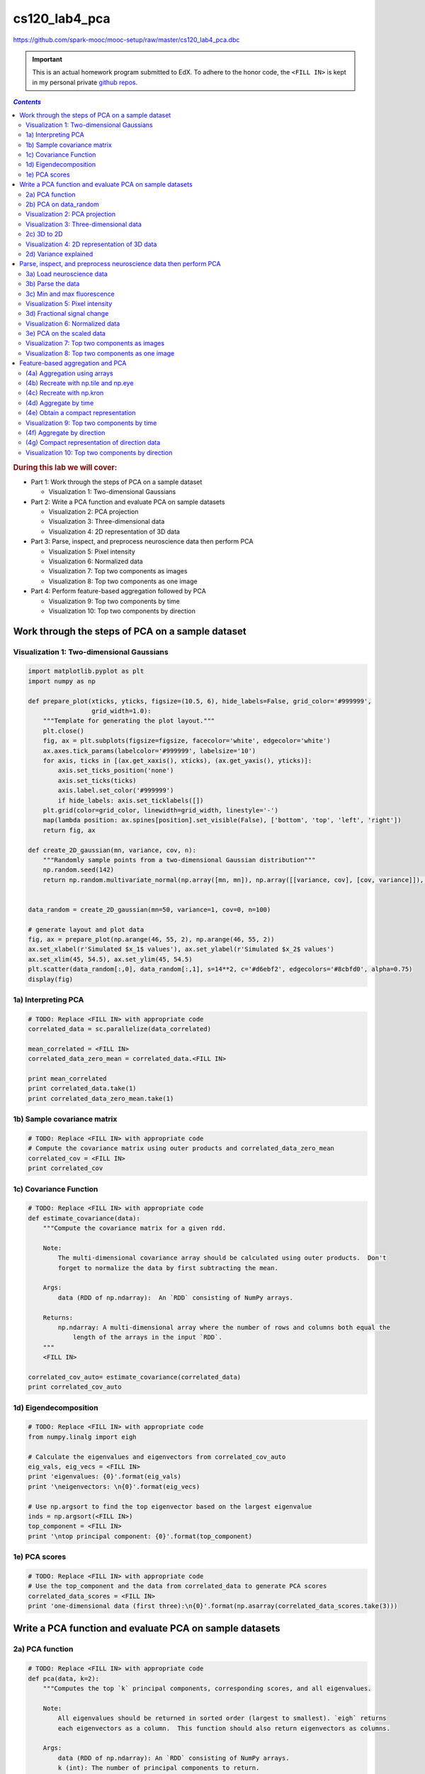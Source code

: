 cs120_lab4_pca
""""""""""""""
https://github.com/spark-mooc/mooc-setup/raw/master/cs120_lab4_pca.dbc

.. important:: 

  This is an actual homework program submitted to EdX. To adhere to the honor code, 
  the ``<FILL IN>`` is kept in my personal private `github repos <https://github.com/wtak23/private_repos/blob/master/cs105_lab2_solutions.rst>`__.

.. contents:: `Contents`
   :depth: 2
   :local:

.. rubric:: During this lab we will cover:

- Part 1: Work through the steps of PCA on a sample dataset

  - Visualization 1: Two-dimensional Gaussians
- Part 2: Write a PCA function and evaluate PCA on sample datasets
  
  - Visualization 2: PCA projection
  - Visualization 3: Three-dimensional data
  - Visualization 4: 2D representation of 3D data
- Part 3: Parse, inspect, and preprocess neuroscience data then perform PCA

  - Visualization 5: Pixel intensity
  - Visualization 6: Normalized data
  - Visualization 7: Top two components as images
  - Visualization 8: Top two components as one image
- Part 4: Perform feature-based aggregation followed by PCA
  
  - Visualization 9: Top two components by time
  - Visualization 10: Top two components by direction

#################################################
Work through the steps of PCA on a sample dataset
#################################################

******************************************
Visualization 1: Two-dimensional Gaussians
******************************************
.. code-block:: python

    import matplotlib.pyplot as plt
    import numpy as np

    def prepare_plot(xticks, yticks, figsize=(10.5, 6), hide_labels=False, grid_color='#999999',
                     grid_width=1.0):
        """Template for generating the plot layout."""
        plt.close()
        fig, ax = plt.subplots(figsize=figsize, facecolor='white', edgecolor='white')
        ax.axes.tick_params(labelcolor='#999999', labelsize='10')
        for axis, ticks in [(ax.get_xaxis(), xticks), (ax.get_yaxis(), yticks)]:
            axis.set_ticks_position('none')
            axis.set_ticks(ticks)
            axis.label.set_color('#999999')
            if hide_labels: axis.set_ticklabels([])
        plt.grid(color=grid_color, linewidth=grid_width, linestyle='-')
        map(lambda position: ax.spines[position].set_visible(False), ['bottom', 'top', 'left', 'right'])
        return fig, ax

    def create_2D_gaussian(mn, variance, cov, n):
        """Randomly sample points from a two-dimensional Gaussian distribution"""
        np.random.seed(142)
        return np.random.multivariate_normal(np.array([mn, mn]), np.array([[variance, cov], [cov, variance]]), n)


    data_random = create_2D_gaussian(mn=50, variance=1, cov=0, n=100)

    # generate layout and plot data
    fig, ax = prepare_plot(np.arange(46, 55, 2), np.arange(46, 55, 2))
    ax.set_xlabel(r'Simulated $x_1$ values'), ax.set_ylabel(r'Simulated $x_2$ values')
    ax.set_xlim(45, 54.5), ax.set_ylim(45, 54.5)
    plt.scatter(data_random[:,0], data_random[:,1], s=14**2, c='#d6ebf2', edgecolors='#8cbfd0', alpha=0.75)
    display(fig)

.. image:: /_static/img/cs120_lab4_pic1.png
   :align: center

********************
1a) Interpreting PCA
********************
.. code-block:: python

    # TODO: Replace <FILL IN> with appropriate code
    correlated_data = sc.parallelize(data_correlated)

    mean_correlated = <FILL IN>
    correlated_data_zero_mean = correlated_data.<FILL IN>

    print mean_correlated
    print correlated_data.take(1)
    print correlated_data_zero_mean.take(1)


****************************
1b) Sample covariance matrix
****************************
.. code-block:: python

    # TODO: Replace <FILL IN> with appropriate code
    # Compute the covariance matrix using outer products and correlated_data_zero_mean
    correlated_cov = <FILL IN>
    print correlated_cov

***********************
1c) Covariance Function
***********************

.. code-block:: python

    # TODO: Replace <FILL IN> with appropriate code
    def estimate_covariance(data):
        """Compute the covariance matrix for a given rdd.

        Note:
            The multi-dimensional covariance array should be calculated using outer products.  Don't
            forget to normalize the data by first subtracting the mean.

        Args:
            data (RDD of np.ndarray):  An `RDD` consisting of NumPy arrays.

        Returns:
            np.ndarray: A multi-dimensional array where the number of rows and columns both equal the
                length of the arrays in the input `RDD`.
        """
        <FILL IN>

    correlated_cov_auto= estimate_covariance(correlated_data)
    print correlated_cov_auto


**********************
1d) Eigendecomposition
**********************
.. code-block:: python

    # TODO: Replace <FILL IN> with appropriate code
    from numpy.linalg import eigh

    # Calculate the eigenvalues and eigenvectors from correlated_cov_auto
    eig_vals, eig_vecs = <FILL IN>
    print 'eigenvalues: {0}'.format(eig_vals)
    print '\neigenvectors: \n{0}'.format(eig_vecs)

    # Use np.argsort to find the top eigenvector based on the largest eigenvalue
    inds = np.argsort(<FILL IN>)
    top_component = <FILL IN>
    print '\ntop principal component: {0}'.format(top_component)

**************
1e) PCA scores
**************
.. code-block:: python

    # TODO: Replace <FILL IN> with appropriate code
    # Use the top_component and the data from correlated_data to generate PCA scores
    correlated_data_scores = <FILL IN>
    print 'one-dimensional data (first three):\n{0}'.format(np.asarray(correlated_data_scores.take(3)))

########################################################
Write a PCA function and evaluate PCA on sample datasets
########################################################
****************
2a) PCA function
****************
.. code-block:: python

    # TODO: Replace <FILL IN> with appropriate code
    def pca(data, k=2):
        """Computes the top `k` principal components, corresponding scores, and all eigenvalues.

        Note:
            All eigenvalues should be returned in sorted order (largest to smallest). `eigh` returns
            each eigenvectors as a column.  This function should also return eigenvectors as columns.

        Args:
            data (RDD of np.ndarray): An `RDD` consisting of NumPy arrays.
            k (int): The number of principal components to return.

        Returns:
            tuple of (np.ndarray, RDD of np.ndarray, np.ndarray): A tuple of (eigenvectors, `RDD` of
                scores, eigenvalues).  Eigenvectors is a multi-dimensional array where the number of
                rows equals the length of the arrays in the input `RDD` and the number of columns equals
                `k`.  The `RDD` of scores has the same number of rows as `data` and consists of arrays
                of length `k`.  Eigenvalues is an array of length d (the number of features).
        """
        <FILL IN>
        # Return the `k` principal components, `k` scores, and all eigenvalues
        <FILL IN>

    # Run pca on correlated_data with k = 2
    top_components_correlated, correlated_data_scores_auto, eigenvalues_correlated = <FILL IN>

    # Note that the 1st principal component is in the first column
    print 'top_components_correlated: \n{0}'.format(top_components_correlated)
    print ('\ncorrelated_data_scores_auto (first three): \n{0}'
           .format('\n'.join(map(str, correlated_data_scores_auto.take(3)))))
    print '\neigenvalues_correlated: \n{0}'.format(eigenvalues_correlated)

    # Create a higher dimensional test set
    pca_test_data = sc.parallelize([np.arange(x, x + 4) for x in np.arange(0, 20, 4)])
    components_test, test_scores, eigenvalues_test = pca(pca_test_data, 3)

    print '\npca_test_data: \n{0}'.format(np.array(pca_test_data.collect()))
    print '\ncomponents_test: \n{0}'.format(components_test)
    print ('\ntest_scores (first three): \n{0}'
           .format('\n'.join(map(str, test_scores.take(3)))))
    print '\neigenvalues_test: \n{0}'.format(eigenvalues_test)

**********************
2b) PCA on data_random
**********************

.. code-block:: python

    # TODO: Replace <FILL IN> with appropriate code
    random_data_rdd = sc.parallelize(data_random)

    # Use pca on data_random
    top_components_random, random_data_scores_auto, eigenvalues_random = <FILL IN>

    print 'top_components_random: \n{0}'.format(top_components_random)
    print ('\nrandom_data_scores_auto (first three): \n{0}'
           .format('\n'.join(map(str, random_data_scores_auto.take(3)))))
    print '\neigenvalues_random: \n{0}'.format(eigenvalues_random)


*******************************
Visualization 2: PCA projection
*******************************
.. code-block:: python

    def project_points_and_get_lines(data, components, x_range):
        """Project original data onto first component and get line details for top two components."""
        top_component = components[:, 0]
        slope1, slope2 = components[1, :2] / components[0, :2]

        means = data.mean()[:2]
        demeaned = data.map(lambda v: v - means)
        projected = demeaned.map(lambda v: (v.dot(top_component) /
                                            top_component.dot(top_component)) * top_component)
        remeaned = projected.map(lambda v: v + means)
        x1,x2 = zip(*remeaned.collect())

        line_start_P1_X1, line_start_P1_X2 = means - np.asarray([x_range, x_range * slope1])
        line_end_P1_X1, line_end_P1_X2 = means + np.asarray([x_range, x_range * slope1])
        line_start_P2_X1, line_start_P2_X2 = means - np.asarray([x_range, x_range * slope2])
        line_end_P2_X1, line_end_P2_X2 = means + np.asarray([x_range, x_range * slope2])

        return ((x1, x2), ([line_start_P1_X1, line_end_P1_X1], [line_start_P1_X2, line_end_P1_X2]),
                ([line_start_P2_X1, line_end_P2_X1], [line_start_P2_X2, line_end_P2_X2]))

.. code-block:: python

    ((x1, x2), (line1X1, line1X2), (line2X1, line2X2)) = \
        project_points_and_get_lines(random_data_rdd, top_components_random, 5)

    # generate layout and plot data
    fig, ax = prepare_plot(np.arange(46, 55, 2), np.arange(46, 55, 2), figsize=(7, 7))
    ax.set_xlabel(r'Simulated $x_1$ values'), ax.set_ylabel(r'Simulated $x_2$ values')
    ax.set_xlim(45.5, 54.5), ax.set_ylim(45.5, 54.5)
    plt.plot(line1X1, line1X2, linewidth=3.0, c='#8cbfd0', linestyle='--')
    plt.plot(line2X1, line2X2, linewidth=3.0, c='#d6ebf2', linestyle='--')
    plt.scatter(data_random[:,0], data_random[:,1], s=14**2, c='#d6ebf2',
                edgecolors='#8cbfd0', alpha=0.75)
    plt.scatter(x1, x2, s=14**2, c='#62c162', alpha=.75)
    display(fig)


***************************************
Visualization 3: Three-dimensional data
***************************************
.. code-block:: python

    from mpl_toolkits.mplot3d import Axes3D

    m = 100
    mu = np.array([50, 50, 50])
    r1_2 = 0.9
    r1_3 = 0.7
    r2_3 = 0.1
    sigma1 = 5
    sigma2 = 20
    sigma3 = 20
    c = np.array([[sigma1 ** 2, r1_2 * sigma1 * sigma2, r1_3 * sigma1 * sigma3],
                 [r1_2 * sigma1 * sigma2, sigma2 ** 2, r2_3 * sigma2 * sigma3],
                 [r1_3 * sigma1 * sigma3, r2_3 * sigma2 * sigma3, sigma3 ** 2]])
    np.random.seed(142)
    data_threeD = np.random.multivariate_normal(mu, c, m)

    from matplotlib.colors import ListedColormap, Normalize
    from matplotlib.cm import get_cmap
    norm = Normalize()
    cmap = get_cmap("Blues")
    clrs = cmap(np.array(norm(data_threeD[:,2])))[:,0:3]

    fig = plt.figure(figsize=(11, 6))
    ax = fig.add_subplot(121, projection='3d')
    ax.azim=-100
    ax.scatter(data_threeD[:,0], data_threeD[:,1], data_threeD[:,2], c=clrs, s=14**2)

    xx, yy = np.meshgrid(np.arange(-15, 10, 1), np.arange(-50, 30, 1))
    normal = np.array([0.96981815, -0.188338, -0.15485978])
    z = (-normal[0] * xx - normal[1] * yy) * 1. / normal[2]
    xx = xx + 50
    yy = yy + 50
    z = z + 50

    ax.set_zlim((-20, 120)), ax.set_ylim((-20, 100)), ax.set_xlim((30, 75))
    ax.plot_surface(xx, yy, z, alpha=.10)

    ax = fig.add_subplot(122, projection='3d')
    ax.azim=10
    ax.elev=20
    #ax.dist=8
    ax.scatter(data_threeD[:,0], data_threeD[:,1], data_threeD[:,2], c=clrs, s=14**2)

    ax.set_zlim((-20, 120)), ax.set_ylim((-20, 100)), ax.set_xlim((30, 75))
    ax.plot_surface(xx, yy, z, alpha=.1)
    plt.tight_layout()
    display(fig)

************
2c) 3D to 2D
************
.. code-block:: python

    # TODO: Replace <FILL IN> with appropriate code
    threeD_data = sc.parallelize(data_threeD)
    components_threeD, threeD_scores, eigenvalues_threeD = <FILL IN>

    print 'components_threeD: \n{0}'.format(components_threeD)
    print ('\nthreeD_scores (first three): \n{0}'
           .format('\n'.join(map(str, threeD_scores.take(3)))))
    print '\neigenvalues_threeD: \n{0}'.format(eigenvalues_threeD)

*********************************************
Visualization 4: 2D representation of 3D data
*********************************************
.. code-block:: python

    scores_threeD = np.asarray(threeD_scores.collect())

    # generate layout and plot data
    fig, ax = prepare_plot(np.arange(20, 150, 20), np.arange(-40, 110, 20))
    ax.set_xlabel(r'New $x_1$ values'), ax.set_ylabel(r'New $x_2$ values')
    ax.set_xlim(5, 150), ax.set_ylim(-45, 50)
    plt.scatter(scores_threeD[:, 0], scores_threeD[:, 1], s=14 ** 2, c=clrs, edgecolors='#8cbfd0', alpha=0.75)
    display(fig)

**********************
2d) Variance explained
**********************
.. code-block:: python

    # TODO: Replace <FILL IN> with appropriate code
    def variance_explained(data, k=1):
        """Calculate the fraction of variance explained by the top `k` eigenvectors.

        Args:
            data (RDD of np.ndarray): An RDD that contains NumPy arrays which store the
                features for an observation.
            k: The number of principal components to consider.

        Returns:
            float: A number between 0 and 1 representing the percentage of variance explained
                by the top `k` eigenvectors.
        """
        components, scores, eigenvalues = <FILL IN>
        <FILL IN>

    variance_random_1 = variance_explained(random_data_rdd, 1)
    variance_correlated_1 = variance_explained(correlated_data, 1)
    variance_random_2 = variance_explained(random_data_rdd, 2)
    variance_correlated_2 = variance_explained(correlated_data, 2)
    variance_threeD_2 = variance_explained(threeD_data, 2)
    print ('Percentage of variance explained by the first component of random_data_rdd: {0:.1f}%'
           .format(variance_random_1 * 100))
    print ('Percentage of variance explained by both components of random_data_rdd: {0:.1f}%'
           .format(variance_random_2 * 100))
    print ('\nPercentage of variance explained by the first component of correlated_data: {0:.1f}%'.
           format(variance_correlated_1 * 100))
    print ('Percentage of variance explained by both components of correlated_data: {0:.1f}%'
           .format(variance_correlated_2 * 100))
    print ('\nPercentage of variance explained by the first two components of threeD_data: {0:.1f}%'
           .format(variance_threeD_2 * 100))

#################################################################
Parse, inspect, and preprocess neuroscience data then perform PCA
#################################################################
**************************
3a) Load neuroscience data
**************************
.. code-block:: python

    import os
    input_file = os.path.join('databricks-datasets', 'cs190', 'data-001', 'neuro.txt')

    lines = sc.textFile(input_file)
    print lines.first()[0:100]

    # Check that everything loaded properly
    assert len(lines.first()) == 1397
    assert lines.count() == 46460

******************
3b) Parse the data
******************
.. code-block:: python

    # TODO: Replace <FILL IN> with appropriate code
    def parse(line):
        """Parse the raw data into a (`tuple`, `np.ndarray`) pair.

        Note:
            You should store the pixel coordinates as a tuple of two ints and the elements of the pixel intensity
            time series as an np.ndarray of floats.

        Args:
            line (str): A string representing an observation.  Elements are separated by spaces.  The
                first two elements represent the coordinates of the pixel, and the rest of the elements
                represent the pixel intensity over time.

        Returns:
            tuple of tuple, np.ndarray: A (coordinate, pixel intensity array) `tuple` where coordinate is
                a `tuple` containing two values and the pixel intensity is stored in an NumPy array
                which contains 240 values.
        """
        <FILL IN>

    raw_data = lines.map(parse)
    raw_data.cache()
    entry = raw_data.first()
    print 'Length of movie is {0} seconds'.format(len(entry[1]))
    print 'Number of pixels in movie is {0:,}'.format(raw_data.count())
    print ('\nFirst entry of raw_data (with only the first five values of the NumPy array):\n({0}, {1})'
           .format(entry[0], entry[1][:5]))


****************************
3c) Min and max fluorescence
****************************
.. code-block:: python

    # TODO: Replace <FILL IN> with appropriate code
    mn = <FILL IN>
    mx = <FILL IN>
    ​
    print mn, mx

********************************
Visualization 5: Pixel intensity
********************************
.. code-block:: python

    example = raw_data.filter(lambda (k, v): np.std(v) > 100).values().first()

    # generate layout and plot data
    fig, ax = prepare_plot(np.arange(0, 300, 50), np.arange(300, 800, 100))
    ax.set_xlabel(r'time'), ax.set_ylabel(r'fluorescence')
    ax.set_xlim(-20, 270), ax.set_ylim(270, 730)
    plt.plot(range(len(example)), example, c='#8cbfd0', linewidth='3.0')
    display(fig)

****************************
3d) Fractional signal change
****************************
.. code-block:: python

    # TODO: Replace <FILL IN> with appropriate code
    def rescale(ts):
        """Take a np.ndarray and return the standardized array by subtracting and dividing by the mean.

        Note:
            You should first subtract the mean and then divide by the mean.

        Args:
            ts (np.ndarray): Time series data (`np.float`) representing pixel intensity.

        Returns:
            np.ndarray: The times series adjusted by subtracting the mean and dividing by the mean.
        """
        <FILL IN>

    scaled_data = raw_data.mapValues(lambda v: rescale(v))
    mn_scaled = scaled_data.map(lambda (k, v): v).map(lambda v: min(v)).min()
    mx_scaled = scaled_data.map(lambda (k, v): v).map(lambda v: max(v)).max()
    print mn_scaled, mx_scaled

********************************
Visualization 6: Normalized data
********************************
.. code-block:: python

    example = scaled_data.filter(lambda (k, v): np.std(v) > 0.1).values().first()

    # generate layout and plot data
    fig, ax = prepare_plot(np.arange(0, 300, 50), np.arange(-.1, .6, .1))
    ax.set_xlabel(r'time'), ax.set_ylabel(r'fluorescence')
    ax.set_xlim(-20, 260), ax.set_ylim(-.12, .52)
    plt.plot(range(len(example)), example, c='#8cbfd0', linewidth='3.0')
    display(fig)

**************************
3e) PCA on the scaled data
**************************
.. code-block:: python

    # TODO: Replace <FILL IN> with appropriate code
    # Run pca using scaled_data
    components_scaled, scaled_scores, eigenvalues_scaled = <FILL IN>

    
*********************************************
Visualization 7: Top two components as images
*********************************************
.. code-block:: python

    import matplotlib.cm as cm

    scores_scaled = np.vstack(scaled_scores.collect())
    image_one_scaled = scores_scaled[:, 0].reshape(230, 202).T

    # generate layout and plot data
    fig, ax = prepare_plot(np.arange(0, 10, 1), np.arange(0, 10, 1), figsize=(9.0, 7.2), hide_labels=True)
    ax.grid(False)
    ax.set_title('Top Principal Component', color='#888888')
    image = plt.imshow(image_one_scaled, interpolation='nearest', aspect='auto', cmap=cm.gray)
    display(fig)

    image_two_scaled = scores_scaled[:, 1].reshape(230, 202).T

    # generate layout and plot data
    fig, ax = prepare_plot(np.arange(0, 10, 1), np.arange(0, 10, 1), figsize=(9.0, 7.2), hide_labels=True)
    ax.grid(False)
    ax.set_title('Second Principal Component', color='#888888')
    image = plt.imshow(image_two_scaled, interpolation='nearest', aspect='auto', cmap=cm.gray)
    display(fig)

************************************************
Visualization 8: Top two components as one image
************************************************
.. code-block:: python

    # Adapted from python-thunder's Colorize.transform where cmap='polar'.
    # Checkout the library at: https://github.com/thunder-project/thunder and
    # http://thunder-project.org/

    def polar_transform(scale, img):
        """Convert points from cartesian to polar coordinates and map to colors."""
        from matplotlib.colors import hsv_to_rgb

        img = np.asarray(img)
        dims = img.shape

        phi = ((np.arctan2(-img[0], -img[1]) + np.pi/2) % (np.pi*2)) / (2 * np.pi)
        rho = np.sqrt(img[0]**2 + img[1]**2)
        saturation = np.ones((dims[1], dims[2]))

        out = hsv_to_rgb(np.dstack((phi, saturation, scale * rho)))

        return np.clip(out * scale, 0, 1)

.. code-block:: python

    # Show the polar mapping from principal component coordinates to colors.
    x1_abs_max = np.max(np.abs(image_one_scaled))
    x2_abs_max = np.max(np.abs(image_two_scaled))

    num_of_pixels = 300
    x1_vals = np.arange(-x1_abs_max, x1_abs_max, (2 * x1_abs_max) / num_of_pixels)
    x2_vals = np.arange(x2_abs_max, -x2_abs_max, -(2 * x2_abs_max) / num_of_pixels)
    x2_vals.shape = (num_of_pixels, 1)

    x1_data = np.tile(x1_vals, (num_of_pixels, 1))
    x2_data = np.tile(x2_vals, (1, num_of_pixels))

    # Try changing the first parameter to lower values
    polar_map = polar_transform(2.0, [x1_data, x2_data])

    grid_range = np.arange(0, num_of_pixels + 25, 25)
    fig, ax = prepare_plot(grid_range, grid_range, figsize=(9.0, 7.2), hide_labels=True)
    image = plt.imshow(polar_map, interpolation='nearest', aspect='auto')
    ax.set_xlabel('Principal component one'), ax.set_ylabel('Principal component two')
    grid_marks = (2 * grid_range / float(num_of_pixels) - 1.0)
    x1_marks = x1_abs_max * grid_marks
    x2_marks = -x2_abs_max * grid_marks
    ax.get_xaxis().set_ticklabels(map(lambda x: '{0:.1f}'.format(x), x1_marks))
    ax.get_yaxis().set_ticklabels(map(lambda x: '{0:.1f}'.format(x), x2_marks))
    display(fig)


.. code-block:: python

    # Use the same transformation on the image data
    # Try changing the first parameter to lower values
    brainmap = polar_transform(2.0, [image_one_scaled, image_two_scaled])

    # generate layout and plot data
    fig, ax = prepare_plot(np.arange(0, 10, 1), np.arange(0, 10, 1), figsize=(9.0, 7.2), hide_labels=True)
    ax.grid(False)
    image = plt.imshow(brainmap,interpolation='nearest', aspect='auto')
    display(fig)
    
#################################
Feature-based aggregation and PCA
#################################
*****************************
(4a) Aggregation using arrays
*****************************
.. code-block:: python

    # TODO: Replace <FILL IN> with appropriate code
    vector = np.array([0., 1., 2., 3., 4., 5.])

    # Create a multi-dimensional array that when multiplied (using .dot) against vector, results in
    # a two element array where the first element is the sum of the 0, 2, and 4 indexed elements of
    # vector and the second element is the sum of the 1, 3, and 5 indexed elements of vector.
    # This should be a 2 row by 6 column array
    sum_every_other = np.array(<FILL IN>)

    # Create a multi-dimensional array that when multiplied (using .dot) against vector, results in a
    # three element array where the first element is the sum of the 0 and 3 indexed elements of vector,
    # the second element is the sum of the 1 and 4 indexed elements of vector, and the third element is
    # the sum of the 2 and 5 indexed elements of vector.
    # This should be a 3 row by 6 column array
    sum_every_third = np.array(<FILL IN>)

    # Create a multi-dimensional array that can be used to sum the first three elements of vector and
    # the last three elements of vector, which returns a two element array with those values when dotted
    # with vector.
    # This should be a 2 row by 6 column array
    sum_by_three = np.array(<FILL IN>)

    # Create a multi-dimensional array that sums the first two elements, second two elements, and
    # last two elements of vector, which returns a three element array with those values when dotted
    # with vector.
    # This should be a 3 row by 6 column array
    sum_by_two = np.array(<FILL IN>)

    print 'sum_every_other.dot(vector):\t{0}'.format(sum_every_other.dot(vector))
    print 'sum_every_third.dot(vector):\t{0}'.format(sum_every_third.dot(vector))

    print '\nsum_by_three.dot(vector):\t{0}'.format(sum_by_three.dot(vector))
    print 'sum_by_two.dot(vector): \t{0}'.format(sum_by_two.dot(vector))

*************************************
(4b) Recreate with np.tile and np.eye
*************************************
.. code-block:: python

    # Reference for what to recreate
    print 'sum_every_other: \n{0}'.format(sum_every_other)
    print '\nsum_every_third: \n{0}'.format(sum_every_third)

    # TODO: Replace <FILL IN> with appropriate code
    # Use np.tile and np.eye to recreate the arrays
    sum_every_other_tile = <FILL IN>
    sum_every_third_tile = <FILL IN>
    ​
    print sum_every_other_tile
    print 'sum_every_other_tile.dot(vector): {0}'.format(sum_every_other_tile.dot(vector))
    print '\n', sum_every_third_tile
    print 'sum_every_third_tile.dot(vector): {0}'.format(sum_every_third_tile.dot(vector))

**************************
(4c) Recreate with np.kron
**************************
.. code-block:: python

    # Reference for what to recreate
    print 'sum_by_three: \n{0}'.format(sum_by_three)
    print '\nsum_by_two: \n{0}'.format(sum_by_two)

    # TODO: Replace <FILL IN> with appropriate code
    # Use np.kron, np.eye, and np.ones to recreate the arrays
    sum_by_three_kron = <FILL IN>
    sum_by_two_kron = <FILL IN>

    print sum_by_three_kron
    print 'sum_by_three_kron.dot(vector): {0}'.format(sum_by_three_kron.dot(vector))
    print '\n', sum_by_two_kron
    print 'sum_by_two_kron.dot(vector): {0}'.format(sum_by_two_kron.dot(vector))

**********************
(4d) Aggregate by time
**********************
.. code-block:: python

    # TODO: Replace <FILL IN> with appropriate code
    # Create a multi-dimensional array to perform the aggregation
    T = <FILL IN>

    # Transform scaled_data using T.  Make sure to retain the keys.
    time_data = scaled_data. <FILL IN>

    time_data.cache()
    print time_data.count()
    print time_data.first()

************************************
(4e) Obtain a compact representation
************************************
.. code-block:: python

    # TODO: Replace <FILL IN> with appropriate code
    components_time, time_scores, eigenvalues_time = <FILL IN>

    print 'components_time: (first five) \n{0}'.format(components_time[:5, :])
    print ('\ntime_scores (first three): \n{0}'
           .format('\n'.join(map(str, time_scores.take(3)))))
    print '\neigenvalues_time: (first five) \n{0}'.format(eigenvalues_time[:5])

*******************************************
Visualization 9: Top two components by time
*******************************************
.. code-block:: python

    scores_time = np.vstack(time_scores.collect())
    image_one_time = scores_time[:, 0].reshape(230, 202).T
    image_two_time = scores_time[:, 1].reshape(230, 202).T
    brainmap = polar_transform(3, [image_one_time, image_two_time])

    # generate layout and plot data
    fig, ax = prepare_plot(np.arange(0, 10, 1), np.arange(0, 10, 1), figsize=(9.0, 7.2), hide_labels=True)
    ax.grid(False)
    image = plt.imshow(brainmap,interpolation='nearest', aspect='auto')
    display(fig)

***************************
(4f) Aggregate by direction
***************************
.. code-block:: python

    # TODO: Replace <FILL IN> with appropriate code
    # Create a multi-dimensional array to perform the aggregation
    D = <FILL IN>

    # Transform scaled_data using D.  Make sure to retain the keys.
    direction_data = scaled_data. <FILL IN>

    direction_data.cache()
    print direction_data.count()
    print direction_data.first()

*********************************************
(4g) Compact representation of direction data
*********************************************
.. code-block:: python

    # TODO: Replace <FILL IN> with appropriate code
    components_direction, direction_scores, eigenvalues_direction = <FILL IN>

    print 'components_direction: (first five) \n{0}'.format(components_direction[:5, :])
    print ('\ndirection_scores (first three): \n{0}'
           .format('\n'.join(map(str, direction_scores.take(3)))))
    print '\neigenvalues_direction: (first five) \n{0}'.format(eigenvalues_direction[:5])

*************************************************
Visualization 10: Top two components by direction
*************************************************
.. code-block:: python

    scores_direction = np.vstack(direction_scores.collect())
    image_one_direction = scores_direction[:, 0].reshape(230, 202).T
    image_two_direction = scores_direction[:, 1].reshape(230, 202).T
    brainmap = polar_transform(2, [image_one_direction, image_two_direction])
    # with thunder: Colorize(cmap='polar', scale=2).transform([image_one_direction, image_two_direction])

    # generate layout and plot data
    fig, ax = prepare_plot(np.arange(0, 10, 1), np.arange(0, 10, 1), figsize=(9.0, 7.2), hide_labels=True)
    ax.grid(False)
    image = plt.imshow(brainmap, interpolation='nearest', aspect='auto')
    display(fig)